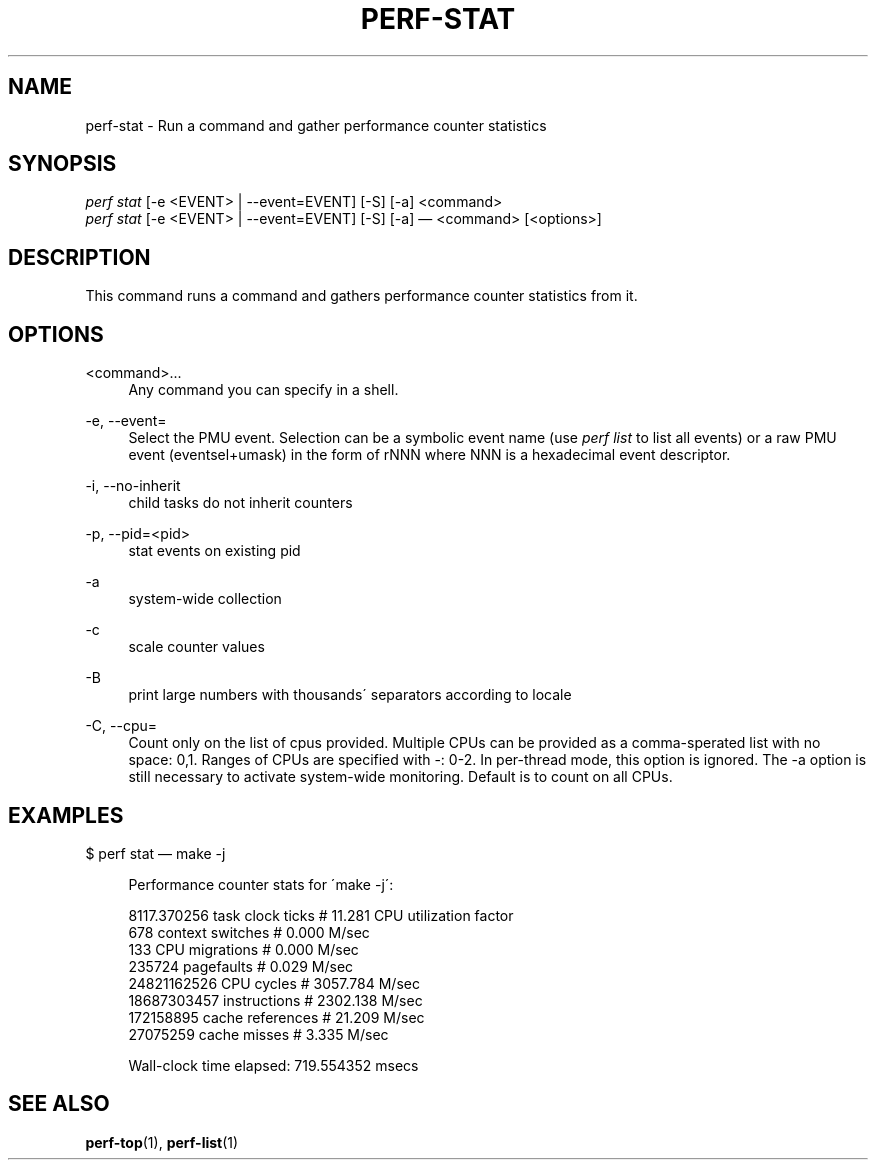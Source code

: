 '\" t
.\"     Title: perf-stat
.\"    Author: [FIXME: author] [see http://docbook.sf.net/el/author]
.\" Generator: DocBook XSL Stylesheets v1.75.2 <http://docbook.sf.net/>
.\"      Date: 12/27/2010
.\"    Manual: \ \&
.\"    Source: \ \&
.\"  Language: English
.\"
.TH "PERF\-STAT" "1" "12/27/2010" "\ \&" "\ \&"
.\" -----------------------------------------------------------------
.\" * set default formatting
.\" -----------------------------------------------------------------
.\" disable hyphenation
.nh
.\" disable justification (adjust text to left margin only)
.ad l
.\" -----------------------------------------------------------------
.\" * MAIN CONTENT STARTS HERE *
.\" -----------------------------------------------------------------
.SH "NAME"
perf-stat \- Run a command and gather performance counter statistics
.SH "SYNOPSIS"
.sp
.nf
\fIperf stat\fR [\-e <EVENT> | \-\-event=EVENT] [\-S] [\-a] <command>
\fIperf stat\fR [\-e <EVENT> | \-\-event=EVENT] [\-S] [\-a] \(em <command> [<options>]
.fi
.SH "DESCRIPTION"
.sp
This command runs a command and gathers performance counter statistics from it\&.
.SH "OPTIONS"
.PP
<command>\&...
.RS 4
Any command you can specify in a shell\&.
.RE
.PP
\-e, \-\-event=
.RS 4
Select the PMU event\&. Selection can be a symbolic event name (use
\fIperf list\fR
to list all events) or a raw PMU event (eventsel+umask) in the form of rNNN where NNN is a hexadecimal event descriptor\&.
.RE
.PP
\-i, \-\-no\-inherit
.RS 4
child tasks do not inherit counters
.RE
.PP
\-p, \-\-pid=<pid>
.RS 4
stat events on existing pid
.RE
.PP
\-a
.RS 4
system\-wide collection
.RE
.PP
\-c
.RS 4
scale counter values
.RE
.PP
\-B
.RS 4
print large numbers with thousands\' separators according to locale
.RE
.PP
\-C, \-\-cpu=
.RS 4
Count only on the list of cpus provided\&. Multiple CPUs can be provided as a comma\-sperated list with no space: 0,1\&. Ranges of CPUs are specified with \-: 0\-2\&. In per\-thread mode, this option is ignored\&. The \-a option is still necessary to activate system\-wide monitoring\&. Default is to count on all CPUs\&.
.RE
.SH "EXAMPLES"
.sp
$ perf stat \(em make \-j
.sp
.if n \{\
.RS 4
.\}
.nf
Performance counter stats for \'make \-j\':
.fi
.if n \{\
.RE
.\}
.sp
.if n \{\
.RS 4
.\}
.nf
8117\&.370256  task clock ticks     #      11\&.281 CPU utilization factor
        678  context switches     #       0\&.000 M/sec
        133  CPU migrations       #       0\&.000 M/sec
     235724  pagefaults           #       0\&.029 M/sec
24821162526  CPU cycles           #    3057\&.784 M/sec
18687303457  instructions         #    2302\&.138 M/sec
  172158895  cache references     #      21\&.209 M/sec
   27075259  cache misses         #       3\&.335 M/sec
.fi
.if n \{\
.RE
.\}
.sp
.if n \{\
.RS 4
.\}
.nf
Wall\-clock time elapsed:   719\&.554352 msecs
.fi
.if n \{\
.RE
.\}
.SH "SEE ALSO"
.sp
\fBperf-top\fR(1), \fBperf-list\fR(1)
